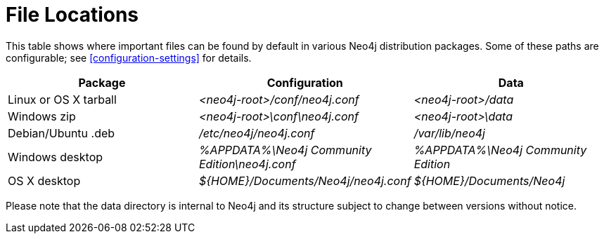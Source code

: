 [[file-locations]]
= File Locations

This table shows where important files can be found by default in various Neo4j distribution packages.
Some of these paths are configurable; see <<configuration-settings>> for details.

[options="header"]
|===
|Package               |Configuration                                  |Data
|Linux or OS X tarball |_<neo4j-root>/conf/neo4j.conf_                 |_<neo4j-root>/data_
|Windows zip           |_<neo4j-root>\conf\neo4j.conf_                 |_<neo4j-root>\data_
|Debian/Ubuntu .deb    |_/etc/neo4j/neo4j.conf_                        |_/var/lib/neo4j_
|Windows desktop       |_%APPDATA%\Neo4j Community Edition\neo4j.conf_ |_%APPDATA%\Neo4j Community Edition_
|OS X desktop          |_$\{HOME\}/Documents/Neo4j/neo4j.conf_         |_$\{HOME\}/Documents/Neo4j_
|===

Please note that the data directory is internal to Neo4j and its structure subject to change between versions without notice.
